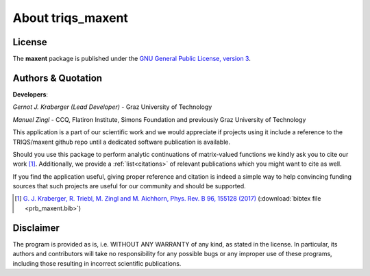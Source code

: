 .. _about:

About triqs_maxent
******************

License
-------

The **maxent** package is published under the
`GNU General Public License, version 3 <http://www.gnu.org/licenses/gpl.html>`_.

Authors & Quotation
-----------------------

**Developers**:

*Gernot J. Kraberger (Lead Developer)* - Graz University of Technology

*Manuel Zingl* - CCQ, Flatiron Institute, Simons Foundation and previously
Graz University of Technology

This application is a part of our scientific work and we would appreciate if
projects using it include a reference to the TRIQS/maxent github repo
until a dedicated software publication is available.

Should you use this package to perform analytic continuations of matrix-valued
functions we kindly ask you to cite our work [#maxent]_. Additionally,
we provide a :ref:`list<citations>` of relevant publications which you might
want to cite as well.

If you find the application useful, giving proper reference and citation is
indeed a simple way to help convincing funding sources that such projects are
useful for our community and should be supported.

.. [#maxent] `G. J. Kraberger, R. Triebl, M. Zingl and M. Aichhorn, Phys. Rev. B 96, 155128 (2017) <https://link.aps.org/doi/10.1103/PhysRevB.96.155128>`_ (:download:`bibtex file <prb_maxent.bib>`)

Disclaimer
----------

The program is provided as is, i.e. WITHOUT ANY WARRANTY of any kind, as
stated in the license.  In particular, its authors and contributors will take
no responsibility for any possible bugs or any improper use of these programs,
including those resulting in incorrect scientific publications.

